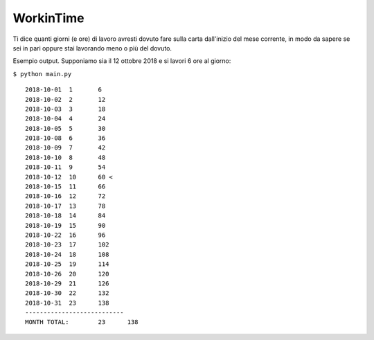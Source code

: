 WorkinTime
==========

Ti dice quanti giorni (e ore) di lavoro avresti dovuto fare sulla carta dall'inizio del mese corrente, in modo da sapere se sei in pari oppure stai lavorando meno o più del dovuto.

Esempio output. Supponiamo sia il 12 ottobre 2018 e si lavori 6 ore al giorno:

``$ python main.py``

::

    2018-10-01	1	6
    2018-10-02	2	12
    2018-10-03	3	18
    2018-10-04	4	24
    2018-10-05	5	30
    2018-10-08	6	36
    2018-10-09	7	42
    2018-10-10	8	48
    2018-10-11	9	54
    2018-10-12	10	60 <
    2018-10-15	11	66
    2018-10-16	12	72
    2018-10-17	13	78
    2018-10-18	14	84
    2018-10-19	15	90
    2018-10-22	16	96
    2018-10-23	17	102
    2018-10-24	18	108
    2018-10-25	19	114
    2018-10-26	20	120
    2018-10-29	21	126
    2018-10-30	22	132
    2018-10-31	23	138
    ---------------------------
    MONTH TOTAL:	23	138

